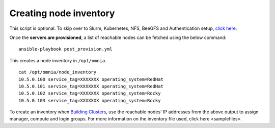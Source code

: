 Creating node inventory
-----------------------

This script is optional. To skip over to Slurm, Kubernetes, NFS, BeeGFS and Authentication setup, `click here <../BuildingClusters/index.html>`_.

Once the **servers are provisioned**, a list of reachable nodes can be fetched using the below command: ::

    ansible-playbook post_provision.yml


This creates a node inventory in ``/opt/omnia``.  ::

    cat /opt/omnia/node_inventory
    10.5.0.100 service_tag=XXXXXXX operating_system=RedHat
    10.5.0.101 service_tag=XXXXXXX operating_system=RedHat
    10.5.0.102 service_tag=XXXXXXX operating_system=Rocky
    10.5.0.103 service_tag=XXXXXXX operating_system=Rocky


To create an inventory when `Building Clusters <../BuildingClusters/index.html>`_, use the reachable nodes' IP addresses from the above output to assign manager, compute and login groups. For more information on the inventory file used, click here <samplefiles>.
